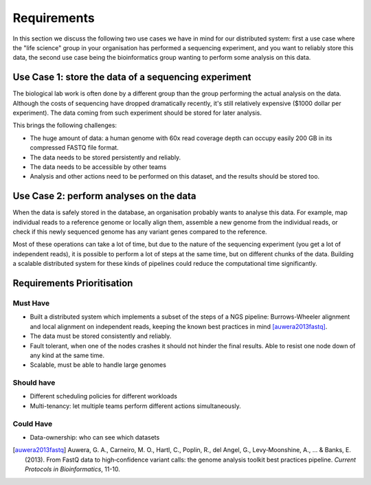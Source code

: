 Requirements
============

In this section we discuss the following two use cases we have in mind for our 
distributed system: first a use case where the "life science" group in your 
organisation has performed a sequencing experiment, and you want to reliably 
store this data, the second use case being the bioinformatics group wanting to 
perform some analysis on this data.

Use Case 1: store the data of a sequencing experiment
-----------------------------------------------------

The biological lab work is often done by a different group than the group  
performing the actual analysis on the data. Although the costs of sequencing 
have dropped dramatically recently, it's still relatively expensive ($1000 
dollar per experiment). The data coming from such experiment should be stored 
for later analysis.

This brings the following challenges:

* The huge amount of data: a human genome with 60x read coverage depth can 
  occupy easily 200 GB in its compressed FASTQ file format.
* The data needs to be stored persistently and reliably.
* The data needs to be accessible by other teams
* Analysis and other actions need to be performed on this dataset, and the 
  results should be stored too.

Use Case 2: perform analyses on the data
----------------------------------------

When the data is safely stored in the database, an organisation probably wants 
to analyse this data. For example, map individual reads to a reference genome 
or locally align them, assemble a new genome from the individual reads, or 
check if this newly sequenced genome has any variant genes compared to the 
reference.

Most of these operations can take a lot of time, but due to the nature of the 
sequencing experiment (you get a lot of independent reads), it is possible to 
perform a lot of steps at the same time, but on different chunks of the data. 
Building a scalable distributed system for these kinds of pipelines could 
reduce the computational time significantly.

Requirements Prioritisation
---------------------------

Must Have
^^^^^^^^^

* Built a distributed system which implements a subset of the steps of a NGS 
  pipeline: Burrows-Wheeler alignment and local alignment on independent reads, 
  keeping the known best practices in mind [auwera2013fastq]_.
* The data must be stored consistently and reliably.
* Fault tolerant, when one of the nodes crashes it should not hinder the final 
  results. Able to resist one node down of any kind at the same time.
* Scalable, must be able to handle large genomes

Should have
^^^^^^^^^^^

* Different scheduling policies for different workloads
* Multi-tenancy: let multiple teams perform different actions simultaneously.

Could Have
^^^^^^^^^^

* Data-ownership: who can see which datasets

.. [auwera2013fastq] 
    Auwera, G. A., Carneiro, M. O., Hartl, C., Poplin, R., del 
    Angel, G., Levy‐Moonshine, A., ... & Banks, E. (2013). From FastQ data to 
    high‐confidence variant calls: the genome analysis toolkit best practices 
    pipeline. *Current Protocols in Bioinformatics*, 11-10.
